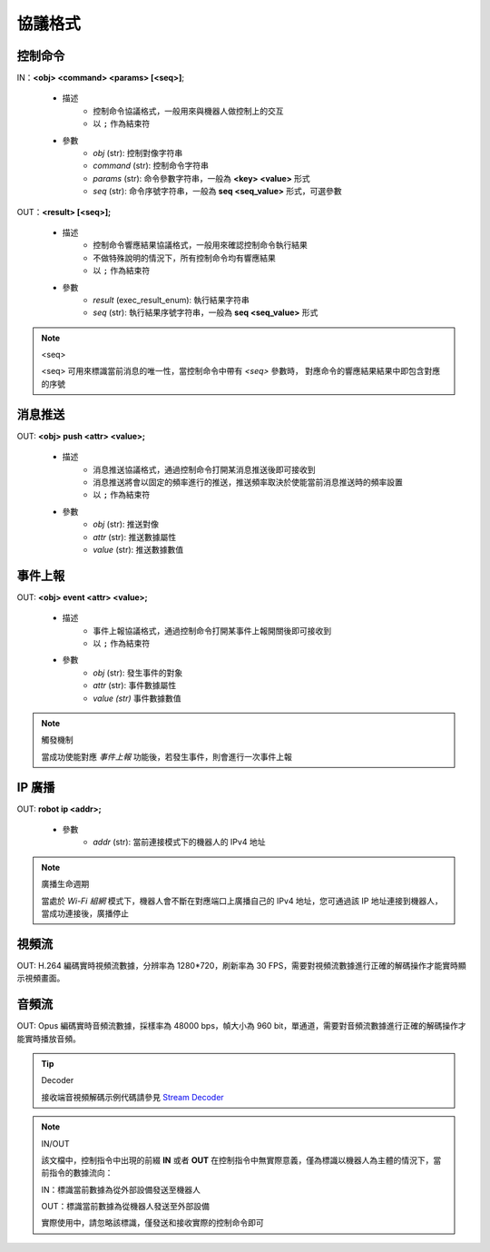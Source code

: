 =============
協議格式
=============

*****************
控制命令
*****************

IN：**<obj> <command> <params> [<seq>]**;

    - 描述
        - 控制命令協議格式，一般用來與機器人做控制上的交互
        - 以 ``;`` 作為結束符
    - 參數
        - *obj* (str): 控制對像字符串
        - *command* (str): 控制命令字符串
        - *params* (str): 命令參數字符串，一般為 **<key> <value>** 形式
        - *seq* (str): 命令序號字符串，一般為 **seq <seq_value>** 形式，可選參數

OUT：**<result> [<seq>];**

    - 描述
        - 控制命令響應結果協議格式，一般用來確認控制命令執行結果
        - 不做特殊說明的情況下，所有控制命令均有響應結果
        - 以 ``;`` 作為結束符
    - 參數
        - *result* (exec_result_enum): 執行結果字符串
        - *seq* (str): 執行結果序號字符串，一般為 **seq <seq_value>** 形式

.. note:: <seq>

    <seq> 可用來標識當前消息的唯一性，當控制命令中帶有 *<seq>* 參數時， 對應命令的響應結果結果中即包含對應的序號

*****************
消息推送
*****************

OUT: **<obj> push <attr> <value>;**

    - 描述
        - 消息推送協議格式，通過控制命令打開某消息推送後即可接收到
        - 消息推送將會以固定的頻率進行的推送，推送頻率取決於使能當前消息推送時的頻率設置
        - 以 ``;`` 作為結束符
    - 參數
        - *obj* (str): 推送對像
        - *attr* (str): 推送數據屬性
        - *value* (str): 推送數據數值

*****************
事件上報
*****************

OUT: **<obj> event <attr> <value>;**

    - 描述
        - 事件上報協議格式，通過控制命令打開某事件上報開關後即可接收到
        - 以 ``;`` 作為結束符
    - 參數
        - *obj* (str): 發生事件的對象
        - *attr* (str): 事件數據屬性
        - *value (str)* 事件數據數值

.. note:: 觸發機制

    當成功使能對應 *事件上報* 功能後，若發生事件，則會進行一次事件上報

*****************
IP 廣播
*****************

OUT: **robot ip <addr>;**

    - 參數
        - *addr* (str): 當前連接模式下的機器人的 IPv4 地址

.. note:: 廣播生命週期

    當處於 *Wi-Fi 組網* 模式下，機器人會不斷在對應端口上廣播自己的 IPv4 地址，您可通過該 IP 地址連接到機器人，當成功連接後，廣播停止

*****************
視頻流
*****************

OUT: H.264 編碼實時視頻流數據，分辨率為 1280*720，刷新率為 30 FPS，需要對視頻流數據進行正確的解碼操作才能實時顯示視頻畫面。

*****************
音頻流
*****************

OUT: Opus 編碼實時音頻流數據，採樣率為 48000 bps，幀大小為 960 bit，單通道，需要對音頻流數據進行正確的解碼操作才能實時播放音頻。

.. tip:: Decoder

    接收端音視頻解碼示例代碼請參見 `Stream Decoder <https://github.com/dji-sdk/RoboMaster-SDK/tree/master/sample_code/RoboMasterEP/stream/>`_


.. note:: IN/OUT

    該文檔中，控制指令中出現的前綴 **IN** 或者 **OUT** 在控制指令中無實際意義，僅為標識以機器人為主體的情況下，當前指令的數據流向：

    IN：標識當前數據為從外部設備發送至機器人
    
    OUT：標識當前數據為從機器人發送至外部設備

    實際使用中，請忽略該標識，僅發送和接收實際的控制命令即可